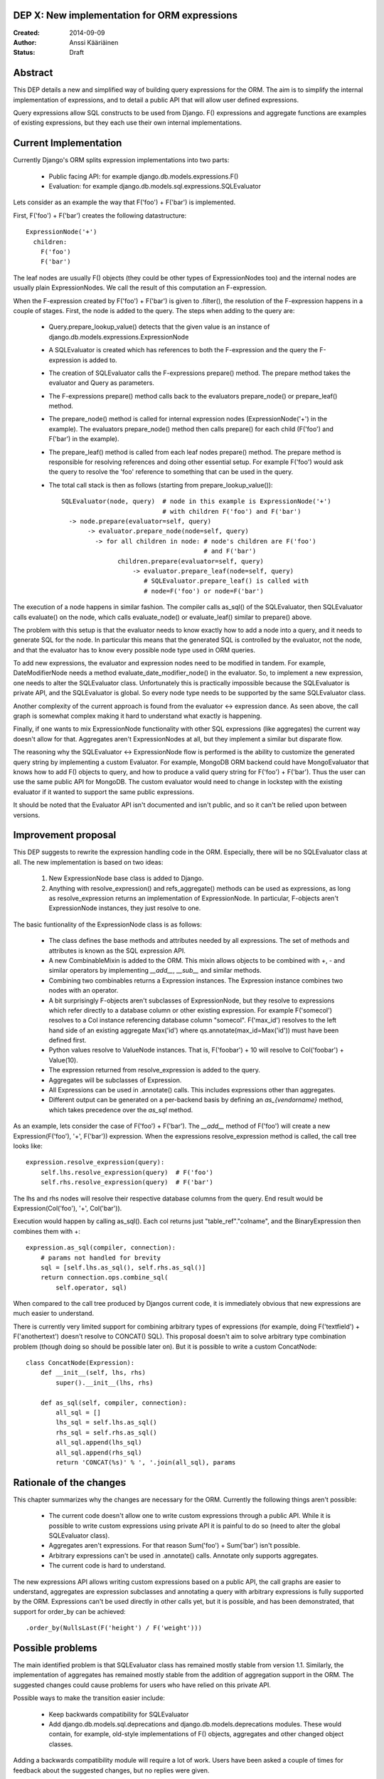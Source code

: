 DEP X: New implementation for ORM expressions
=============================================

:Created: 2014-09-09
:Author: Anssi Kääriäinen
:Status: Draft

Abstract
========

This DEP details a new and simplified way of building query expressions for the
ORM. The aim is to simplify the internal implementation of expressions, and to
detail a public API that will allow user defined expressions.

Query expressions allow SQL constructs to be used from Django. F() expressions
and aggregate functions are examples of existing expressions, but they each use
their own internal implementations.

Current Implementation
======================

Currently Django's ORM splits expression implementations into two parts:

  - Public facing API: for example django.db.models.expressions.F()
  - Evaluation: for example django.db.models.sql.expressions.SQLEvaluator

Lets consider as an example the way that F('foo') + F('bar') is implemented.

First, F('foo') + F('bar') creates the following datastructure::

    ExpressionNode('+')
      children:
        F('foo')
        F('bar')

The leaf nodes are usually F() objects (they could be other types of
ExpressionNodes too) and the internal nodes are usually plain ExpressionNodes.
We call the result of this computation an F-expression.

When the F-expression created by F('foo') + F('bar') is given to .filter(),
the resolution of the F-expression happens in a couple of stages. First, the
node is added to the query. The steps when adding to the query are:

  - Query.prepare_lookup_value() detects that the given value is an instance of
    django.db.models.expressions.ExpressionNode
  - A SQLEvaluator is created which has references to both the F-expression
    and the query the F-expression is added to.
  - The creation of SQLEvaluator calls the F-expressions prepare() method.
    The prepare method takes the evaluator and Query as parameters.
  - The F-expressions prepare() method calls back to the evaluators
    prepare_node() or prepare_leaf() method.
  - The prepare_node() method is called for internal expression nodes
    (ExpressionNode('+') in the example). The evaluators prepare_node()
    method then calls prepare() for each child (F('foo') and F('bar')
    in the example).
  - The prepare_leaf() method is called from each leaf nodes prepare() method.
    The prepare method is responsible for resolving references and doing
    other essential setup. For example F('foo') would ask the query to
    resolve the 'foo' reference to something that can be used in the query.
  - The total call stack is then as follows (starting from
    prepare_lookup_value())::

      SQLEvaluator(node, query)  # node in this example is ExpressionNode('+')
                                 # with children F('foo') and F('bar')
        -> node.prepare(evaluator=self, query)
             -> evaluator.prepare_node(node=self, query)
               -> for all children in node: # node's children are F('foo')
                                            # and F('bar')
                     children.prepare(evaluator=self, query)
                         -> evaluator.prepare_leaf(node=self, query)
                            # SQLEvaluator.prepare_leaf() is called with
                            # node=F('foo') or node=F('bar')

The execution of a node happens in similar fashion. The compiler calls as_sql()
of the SQLEvaluator, then SQLEvaluator calls evaluate() on the node, which
calls evaluate_node() or evaluate_leaf() similar to prepare() above.

The problem with this setup is that the evaluator needs to know exactly how to
add a node into a query, and it needs to generate SQL for the node. In
particular this means that the generated SQL is controlled by the evaluator,
not the node, and that the evaluator has to know every possible node type used
in ORM queries.

To add new expressions, the evaluator and expression nodes need to be modified
in tandem. For example, DateModifierNode needs a method
evaluate_date_modifier_node() in the evaluator. So, to implement a new expression,
one needs to alter the SQLEvaluator class. Unfortunately this is practically
impossible because the SQLEvaluator is private API, and the SQLEvaluator is
global. So every node type needs to be supported by the same SQLEvaluator
class.

Another complexity of the current approach is found from the evaluator <->
expression dance. As seen above, the call graph is somewhat complex making
it hard to understand what exactly is happening.

Finally, if one wants to mix ExpressionNode functionality with other SQL
expressions (like aggregates) the current way doesn't allow for that.
Aggregates aren't ExpressionNodes at all, but they implement a similar but
disparate flow.

The reasoning why the SQLEvaluator <-> ExpressionNode flow is performed is the
ability to customize the generated query string by implementing a custom
Evaluator. For example, MongoDB ORM backend could have MongoEvaluator that
knows how to add F() objects to query, and how to produce a valid query string
for F('foo') + F('bar'). Thus the user can use the same public API for
MongoDB. The custom evaluator would need to change in lockstep with the existing
evaluator if it wanted to support the same public expressions.

It should be noted that the Evaluator API isn't documented and isn't public, and
so it can't be relied upon between versions.

Improvement proposal
====================

This DEP suggests to rewrite the expression handling code in the ORM.
Especially, there will be no SQLEvaluator class at all. The new implementation
is based on two ideas:

  1. New ExpressionNode base class is added to Django.
  2. Anything with resolve_expression() and refs_aggregate() methods can be
     used as expressions, as long as resolve_expression returns an
     implementation of ExpressionNode. In particular, F-objects aren't
     ExpressionNode instances, they just resolve to one.

The basic funtionality of the ExpressionNode class is as follows:

  - The class defines the base methods and attributes needed by all
    expressions. The set of methods and attributes is known as the SQL
    expression API.
  - A new CombinableMixin is added to the ORM. This mixin allows objects to
    be combined with +, - and similar operators by implementing `__add__`,
    `__sub__` and similar methods.
  - Combining two combinables returns a Expression instances. The
    Expression instance combines two nodes with an operator.
  - A bit surprisingly F-objects aren't subclasses of ExpressionNode, but they
    resolve to expressions which refer directly to a database column or other
    existing expression. For example F('somecol') resolves to a
    Col instance referencing database column "somecol". F('max_id') resolves
    to the left hand side of an existing aggregate Max('id') where
    qs.annotate(max_id=Max('id')) must have been defined first.
  - Python values resolve to ValueNode instances. That is, F('foobar') + 10
    will resolve to Col('foobar') + Value(10).
  - The expression returned from resolve_expression is added to the query.
  - Aggregates will be subclasses of Expression.
  - All Expressions can be used in .annotate() calls. This includes expressions
    other than aggregates.
  - Different output can be generated on a per-backend basis by defining an
    `as_{vendorname}` method, which takes precedence over the `as_sql` method.

As an example, lets consider the case of F('foo') + F('bar'). The `__add__`
method of F('foo') will create a new Expression(F('foo'), '+', F('bar'))
expression. When the expressions resolve_expression method is called,
the call tree looks like::

    expression.resolve_expression(query):
        self.lhs.resolve_expression(query)  # F('foo')
        self.rhs.resolve_expression(query)  # F('bar')

The lhs and rhs nodes will resolve their respective database columns from
the query. End result would be Expression(Col('foo'), '+', Col('bar')).

Execution would happen by calling as_sql(). Each col returns just
"table_ref"."colname", and the BinaryExpression then combines them with +::

    expression.as_sql(compiler, connection):
        # params not handled for brevity
        sql = [self.lhs.as_sql(), self.rhs.as_sql()]
        return connection.ops.combine_sql(
            self.operator, sql)

When compared to the call tree produced by Djangos current code, it is
immediately obvious that new expressions are much easier to understand.

There is currently very limited support for combining arbitrary types of
expressions (for example, doing F('textfield') + F('anothertext') doesn't
resolve to CONCAT() SQL). This proposal doesn't aim to solve arbitrary type
combination problem (though doing so should be possible later on). But it is
possible to write a custom ConcatNode::

    class ConcatNode(Expression):
        def __init__(self, lhs, rhs)
            super().__init__(lhs, rhs)

        def as_sql(self, compiler, connection):
            all_sql = []
            lhs_sql = self.lhs.as_sql()
            rhs_sql = self.rhs.as_sql()
            all_sql.append(lhs_sql)
            all_sql.append(rhs_sql)
            return 'CONCAT(%s)' % ', '.join(all_sql), params


Rationale of the changes
========================

This chapter summarizes why the changes are necessary for the ORM. Currently
the following things aren't possible:

  - The current code doesn't allow one to write custom expressions through
    a public API. While it is possible to write custom expressions using
    private API it is painful to do so (need to alter the global SQLEvaluator
    class).
  - Aggregates aren't expressions. For that reason Sum('foo') + Sum('bar')
    isn't possible.
  - Arbitrary expressions can't be used in .annotate() calls. Annotate only
    supports aggregates.
  - The current code is hard to understand.

The new expressions API allows writing custom expressions based on a public
API, the call graphs are easier to understand, aggregates are expression
subclasses and annotating a query with arbitrary expressions is fully supported
by the ORM. Expressions can't be used directly in other calls yet, but it is
possible, and has been demonstrated, that support for order_by can be achieved::

  .order_by(NullsLast(F('height') / F('weight')))

Possible problems
=================

The main identified problem is that SQLEvaluator class has remained mostly
stable from version 1.1. Similarly, the implementation of aggregates has
remained mostly stable from the addition of aggregation support in the ORM.
The suggested changes could cause problems for users who have relied on this
private API.

Possible ways to make the transition easier include:

  - Keep backwards compatibility for SQLEvaluator
  - Add django.db.models.sql.deprecations and django.db.models.deprecations
    modules. These would contain, for example, old-style implementations of F()
    objects, aggregates and other changed object classes.

Adding a backwards compatibility module will require a lot of work. Users have
been asked a couple of times for feedback about the suggested changes, but no
replies were given.

There is also a possibility that the changes will make it harder to write
"NoSQL" ORM implementations. Currently one can (at least theoretically) write
a custom evaluator for a NoSQL backend. The evaluator is responsible for
generating the correct query string for any node type used in the project.

There are a couple of ideas which should work equally well for the new approach.

The first approach would rely on the NoSQL backend adding an `as_{vendorname}`
method to all of the expressions that it wanted to customise. Whether this was
done at startup (monkey patching) or by overriding the `compile` method of the
Compiler and providing the implementation at run-time would be up to the
maintainer.

The second approach is that whenever the NoSQL ORM sees an expression it
converts it to new type of specialized expression (for example, Concat is
converted to NoSQLConcat). This could be made even easier if we added
Query.convert_expression(expression) method. This method would always be called
for any expression used in ORM queries. The default implementation will return
the passed expression. The NoSQL ORM could return a converted node. Converting
the node will require knowledge of the internal structure of the node, but
that same problem exists when SQLEvaluator prepares or generates a query
string for given node.

The third approach is similar to the second, but instead of
generating different node types, it wraps the node with a generic
NoSQLExpressionWrapper. The NoSQLExpressionWrapper does conversions
between the ORM and the original node implementation.

In any case the second and third approaches are sufficient to implement similar
functionality to what SQLEvaluator gives. Of course, existing projects
(django-nonrel for example) will still need to be updated.

Implementation
==============

Pull request https://github.com/django/django/pull/2496/ implements all suggested
changes in this DEP.

Related Tickets
===============

- 14030: Use F() objects in aggregates(), annotates() and values()
  https://code.djangoproject.com/ticket/14030

- 11305: Support for "Conditional Aggregates"
  https://code.djangoproject.com/ticket/11305

Copyright
=========

This document has been placed in the public domain per the Creative Commons
CC0 1.0 Universal license (http://creativecommons.org/publicdomain/zero/1.0/deed).
